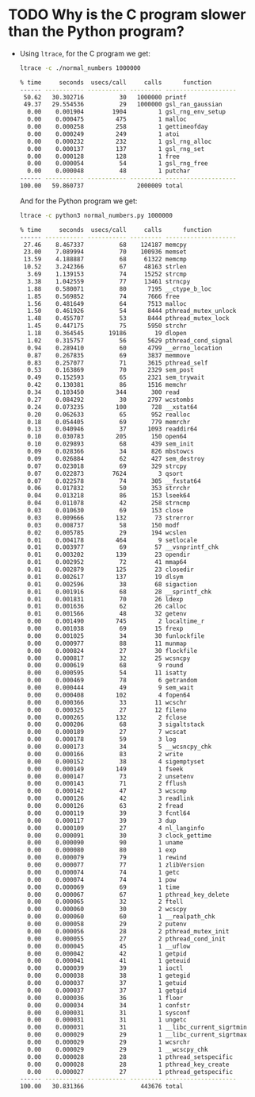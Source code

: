 * TODO Why is the C program slower than the Python program?
  - Using ~ltrace~, for the C program we get:
    #+begin_src sh
      ltrace -c ./normal_numbers 1000000

      % time     seconds  usecs/call     calls      function
      ------ ----------- ----------- --------- --------------------
       50.62   30.302716          30   1000000 printf
       49.37   29.554536          29   1000000 gsl_ran_gaussian
        0.00    0.001904        1904         1 gsl_rng_env_setup
        0.00    0.000475         475         1 malloc
        0.00    0.000258         258         1 gettimeofday
        0.00    0.000249         249         1 atoi
        0.00    0.000232         232         1 gsl_rng_alloc
        0.00    0.000137         137         1 gsl_rng_set
        0.00    0.000128         128         1 free
        0.00    0.000054          54         1 gsl_rng_free
        0.00    0.000048          48         1 putchar
      ------ ----------- ----------- --------- --------------------
      100.00   59.860737               2000009 total
    #+end_src
    And for the Python program we get:
    #+begin_src sh
      ltrace -c python3 normal_numbers.py 1000000

      % time     seconds  usecs/call     calls      function
      ------ ----------- ----------- --------- --------------------
       27.46    8.467337          68    124187 memcpy
       23.00    7.089994          70    100936 memset
       13.59    4.188887          68     61322 memcmp
       10.52    3.242366          67     48163 strlen
        3.69    1.139153          74     15252 strcmp
        3.38    1.042559          77     13461 strncpy
        1.88    0.580071          80      7195 __ctype_b_loc
        1.85    0.569852          74      7666 free
        1.56    0.481649          64      7513 malloc
        1.50    0.461926          54      8444 pthread_mutex_unlock
        1.48    0.455707          53      8444 pthread_mutex_lock
        1.45    0.447175          75      5950 strchr
        1.18    0.364545       19186        19 dlopen
        1.02    0.315757          56      5629 pthread_cond_signal
        0.94    0.289410          60      4799 __errno_location
        0.87    0.267835          69      3837 memmove
        0.83    0.257077          71      3615 pthread_self
        0.53    0.163869          70      2329 sem_post
        0.49    0.152593          65      2321 sem_trywait
        0.42    0.130381          86      1516 memchr
        0.34    0.103450         344       300 read
        0.27    0.084292          30      2797 wcstombs
        0.24    0.073235         100       728 __xstat64
        0.20    0.062633          65       952 realloc
        0.18    0.054405          69       779 memrchr
        0.13    0.040946          37      1093 readdir64
        0.10    0.030783         205       150 open64
        0.10    0.029893          68       439 sem_init
        0.09    0.028366          34       826 mbstowcs
        0.09    0.026884          62       427 sem_destroy
        0.07    0.023018          69       329 strcpy
        0.07    0.022873        7624         3 qsort
        0.07    0.022578          74       305 __fxstat64
        0.06    0.017832          50       353 strrchr
        0.04    0.013218          86       153 lseek64
        0.04    0.011078          42       258 strncmp
        0.03    0.010630          69       153 close
        0.03    0.009666         132        73 strerror
        0.03    0.008737          58       150 modf
        0.02    0.005785          29       194 wcslen
        0.01    0.004178         464         9 setlocale
        0.01    0.003977          69        57 __vsnprintf_chk
        0.01    0.003202         139        23 opendir
        0.01    0.002952          72        41 mmap64
        0.01    0.002879         125        23 closedir
        0.01    0.002617         137        19 dlsym
        0.01    0.002596          38        68 sigaction
        0.01    0.001916          68        28 __sprintf_chk
        0.01    0.001831          70        26 ldexp
        0.01    0.001636          62        26 calloc
        0.01    0.001566          48        32 getenv
        0.00    0.001490         745         2 localtime_r
        0.00    0.001038          69        15 frexp
        0.00    0.001025          34        30 funlockfile
        0.00    0.000977          88        11 munmap
        0.00    0.000824          27        30 flockfile
        0.00    0.000817          32        25 wcsncpy
        0.00    0.000619          68         9 round
        0.00    0.000595          54        11 isatty
        0.00    0.000469          78         6 getrandom
        0.00    0.000444          49         9 sem_wait
        0.00    0.000408         102         4 fopen64
        0.00    0.000366          33        11 wcschr
        0.00    0.000325          27        12 fileno
        0.00    0.000265         132         2 fclose
        0.00    0.000206          68         3 sigaltstack
        0.00    0.000189          27         7 wcscat
        0.00    0.000178          59         3 log
        0.00    0.000173          34         5 __wcsncpy_chk
        0.00    0.000166          83         2 write
        0.00    0.000152          38         4 sigemptyset
        0.00    0.000149         149         1 fseek
        0.00    0.000147          73         2 unsetenv
        0.00    0.000143          71         2 fflush
        0.00    0.000142          47         3 wcscmp
        0.00    0.000126          42         3 readlink
        0.00    0.000126          63         2 fread
        0.00    0.000119          39         3 fcntl64
        0.00    0.000117          39         3 dup
        0.00    0.000109          27         4 nl_langinfo
        0.00    0.000091          30         3 clock_gettime
        0.00    0.000090          90         1 uname
        0.00    0.000080          80         1 exp
        0.00    0.000079          79         1 rewind
        0.00    0.000077          77         1 zlibVersion
        0.00    0.000074          74         1 getc
        0.00    0.000074          74         1 pow
        0.00    0.000069          69         1 time
        0.00    0.000067          67         1 pthread_key_delete
        0.00    0.000065          32         2 ftell
        0.00    0.000060          30         2 wcscpy
        0.00    0.000060          60         1 __realpath_chk
        0.00    0.000058          29         2 putenv
        0.00    0.000056          28         2 pthread_mutex_init
        0.00    0.000055          27         2 pthread_cond_init
        0.00    0.000045          45         1 __uflow
        0.00    0.000042          42         1 getpid
        0.00    0.000041          41         1 geteuid
        0.00    0.000039          39         1 ioctl
        0.00    0.000038          38         1 getegid
        0.00    0.000037          37         1 getuid
        0.00    0.000037          37         1 getgid
        0.00    0.000036          36         1 floor
        0.00    0.000034          34         1 confstr
        0.00    0.000031          31         1 sysconf
        0.00    0.000031          31         1 ungetc
        0.00    0.000031          31         1 __libc_current_sigrtmin
        0.00    0.000029          29         1 __libc_current_sigrtmax
        0.00    0.000029          29         1 wcsrchr
        0.00    0.000029          29         1 __wcscpy_chk
        0.00    0.000028          28         1 pthread_setspecific
        0.00    0.000028          28         1 pthread_key_create
        0.00    0.000027          27         1 pthread_getspecific
      ------ ----------- ----------- --------- --------------------
      100.00   30.831366                443676 total
    #+end_src
